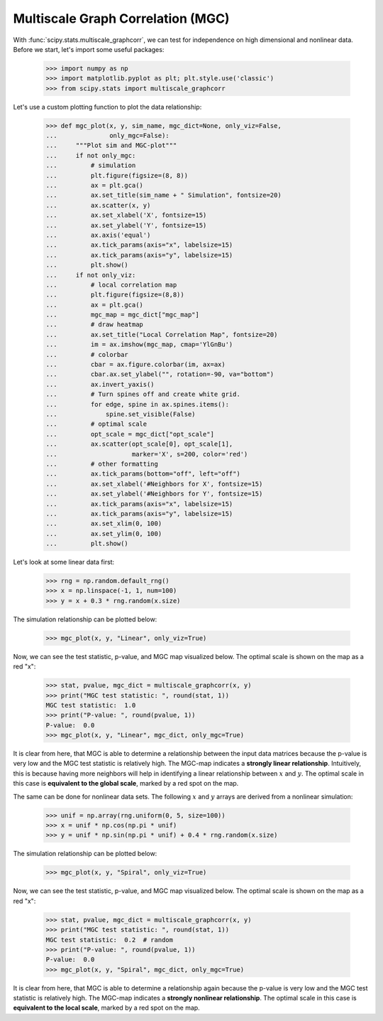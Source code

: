 Multiscale Graph Correlation (MGC)
----------------------------------

With :func:`scipy.stats.multiscale_graphcorr`, we can test for independence on
high dimensional and nonlinear data. Before we start, let's import some useful
packages:

    >>> import numpy as np
    >>> import matplotlib.pyplot as plt; plt.style.use('classic')
    >>> from scipy.stats import multiscale_graphcorr

Let's use a custom plotting function to plot the data relationship:

    >>> def mgc_plot(x, y, sim_name, mgc_dict=None, only_viz=False,
    ...              only_mgc=False):
    ...     """Plot sim and MGC-plot"""
    ...     if not only_mgc:
    ...         # simulation
    ...         plt.figure(figsize=(8, 8))
    ...         ax = plt.gca()
    ...         ax.set_title(sim_name + " Simulation", fontsize=20)
    ...         ax.scatter(x, y)
    ...         ax.set_xlabel('X', fontsize=15)
    ...         ax.set_ylabel('Y', fontsize=15)
    ...         ax.axis('equal')
    ...         ax.tick_params(axis="x", labelsize=15)
    ...         ax.tick_params(axis="y", labelsize=15)
    ...         plt.show()
    ...     if not only_viz:
    ...         # local correlation map
    ...         plt.figure(figsize=(8,8))
    ...         ax = plt.gca()
    ...         mgc_map = mgc_dict["mgc_map"]
    ...         # draw heatmap
    ...         ax.set_title("Local Correlation Map", fontsize=20)
    ...         im = ax.imshow(mgc_map, cmap='YlGnBu')
    ...         # colorbar
    ...         cbar = ax.figure.colorbar(im, ax=ax)
    ...         cbar.ax.set_ylabel("", rotation=-90, va="bottom")
    ...         ax.invert_yaxis()
    ...         # Turn spines off and create white grid.
    ...         for edge, spine in ax.spines.items():
    ...             spine.set_visible(False)
    ...         # optimal scale
    ...         opt_scale = mgc_dict["opt_scale"]
    ...         ax.scatter(opt_scale[0], opt_scale[1],
    ...                    marker='X', s=200, color='red')
    ...         # other formatting
    ...         ax.tick_params(bottom="off", left="off")
    ...         ax.set_xlabel('#Neighbors for X', fontsize=15)
    ...         ax.set_ylabel('#Neighbors for Y', fontsize=15)
    ...         ax.tick_params(axis="x", labelsize=15)
    ...         ax.tick_params(axis="y", labelsize=15)
    ...         ax.set_xlim(0, 100)
    ...         ax.set_ylim(0, 100)
    ...         plt.show()

Let's look at some linear data first:

    >>> rng = np.random.default_rng()
    >>> x = np.linspace(-1, 1, num=100)
    >>> y = x + 0.3 * rng.random(x.size)

The simulation relationship can be plotted below:

    >>> mgc_plot(x, y, "Linear", only_viz=True)

.. plot:: tutorial/stats/plots/mgc_plot1.py
   :align: center
   :alt: " "
   :include-source: 0

Now, we can see the test statistic, p-value, and MGC map visualized below. The
optimal scale is shown on the map as a red "x":

    >>> stat, pvalue, mgc_dict = multiscale_graphcorr(x, y)
    >>> print("MGC test statistic: ", round(stat, 1))
    MGC test statistic:  1.0
    >>> print("P-value: ", round(pvalue, 1))
    P-value:  0.0
    >>> mgc_plot(x, y, "Linear", mgc_dict, only_mgc=True)

.. plot:: tutorial/stats/plots/mgc_plot2.py
   :align: center
   :alt: " "
   :include-source: 0

It is clear from here, that MGC is able to determine a relationship between the
input data matrices because the p-value is very low and the MGC test statistic
is relatively high. The MGC-map indicates a **strongly linear relationship**.
Intuitively, this is because having more neighbors will help in identifying a
linear relationship between :math:`x` and :math:`y`. The optimal scale in this
case is **equivalent to the global scale**, marked by a red spot on the map.

The same can be done for nonlinear data sets. The following :math:`x` and
:math:`y` arrays are derived from a nonlinear simulation:

    >>> unif = np.array(rng.uniform(0, 5, size=100))
    >>> x = unif * np.cos(np.pi * unif)
    >>> y = unif * np.sin(np.pi * unif) + 0.4 * rng.random(x.size)

The simulation relationship can be plotted below:

    >>> mgc_plot(x, y, "Spiral", only_viz=True)

.. plot:: tutorial/stats/plots/mgc_plot3.py
   :align: center
   :alt: " "
   :include-source: 0

Now, we can see the test statistic, p-value, and MGC map visualized below. The
optimal scale is shown on the map as a red "x":

    >>> stat, pvalue, mgc_dict = multiscale_graphcorr(x, y)
    >>> print("MGC test statistic: ", round(stat, 1))
    MGC test statistic:  0.2  # random
    >>> print("P-value: ", round(pvalue, 1))
    P-value:  0.0
    >>> mgc_plot(x, y, "Spiral", mgc_dict, only_mgc=True)

.. plot:: tutorial/stats/plots/mgc_plot4.py
   :align: center
   :alt: " "
   :include-source: 0

It is clear from here, that MGC is able to determine a relationship again
because the p-value is very low and the MGC test statistic is relatively high.
The MGC-map indicates a **strongly nonlinear relationship**. The optimal scale
in this case is **equivalent to the local scale**, marked by a red spot on the
map.
